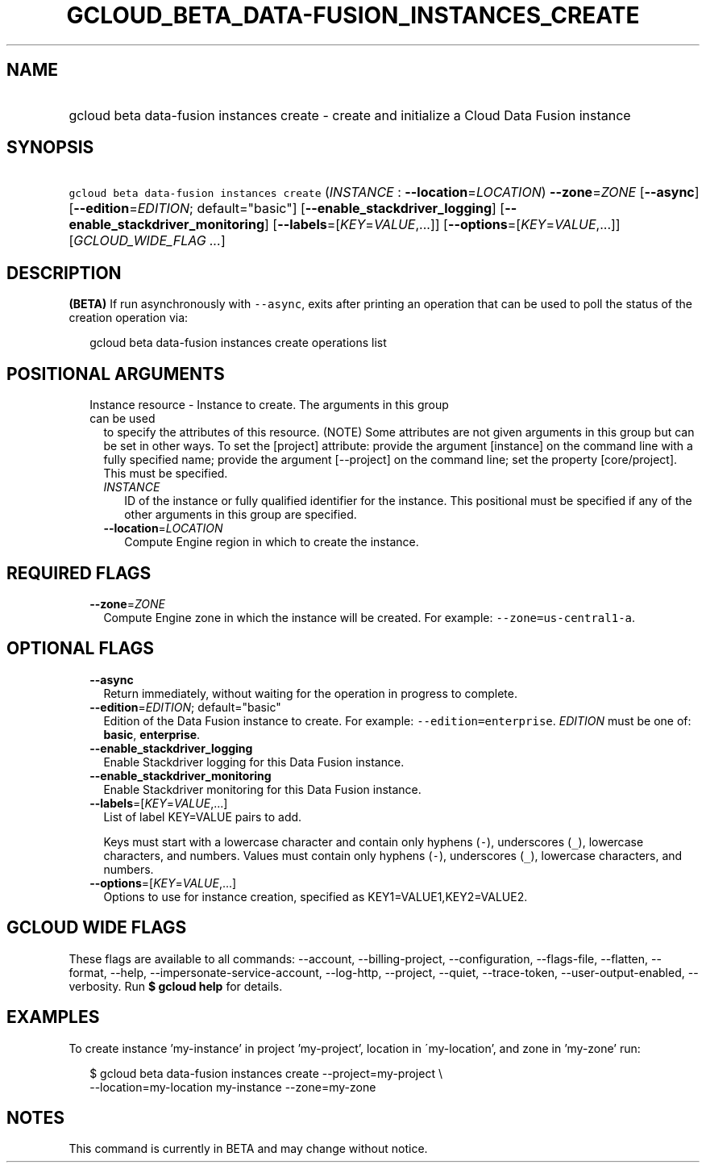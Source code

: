 
.TH "GCLOUD_BETA_DATA\-FUSION_INSTANCES_CREATE" 1



.SH "NAME"
.HP
gcloud beta data\-fusion instances create \- create and initialize a Cloud Data Fusion instance



.SH "SYNOPSIS"
.HP
\f5gcloud beta data\-fusion instances create\fR (\fIINSTANCE\fR\ :\ \fB\-\-location\fR=\fILOCATION\fR) \fB\-\-zone\fR=\fIZONE\fR [\fB\-\-async\fR] [\fB\-\-edition\fR=\fIEDITION\fR;\ default="basic"] [\fB\-\-enable_stackdriver_logging\fR] [\fB\-\-enable_stackdriver_monitoring\fR] [\fB\-\-labels\fR=[\fIKEY\fR=\fIVALUE\fR,...]] [\fB\-\-options\fR=[\fIKEY\fR=\fIVALUE\fR,...]] [\fIGCLOUD_WIDE_FLAG\ ...\fR]



.SH "DESCRIPTION"

\fB(BETA)\fR If run asynchronously with \f5\-\-async\fR, exits after printing an
operation that can be used to poll the status of the creation operation via:

.RS 2m
gcloud beta data\-fusion instances create operations list
.RE



.SH "POSITIONAL ARGUMENTS"

.RS 2m
.TP 2m

Instance resource \- Instance to create. The arguments in this group can be used
to specify the attributes of this resource. (NOTE) Some attributes are not given
arguments in this group but can be set in other ways. To set the [project]
attribute: provide the argument [instance] on the command line with a fully
specified name; provide the argument [\-\-project] on the command line; set the
property [core/project]. This must be specified.

.RS 2m
.TP 2m
\fIINSTANCE\fR
ID of the instance or fully qualified identifier for the instance. This
positional must be specified if any of the other arguments in this group are
specified.

.TP 2m
\fB\-\-location\fR=\fILOCATION\fR
Compute Engine region in which to create the instance.


.RE
.RE
.sp

.SH "REQUIRED FLAGS"

.RS 2m
.TP 2m
\fB\-\-zone\fR=\fIZONE\fR
Compute Engine zone in which the instance will be created. For example:
\f5\-\-zone=us\-central1\-a\fR.


.RE
.sp

.SH "OPTIONAL FLAGS"

.RS 2m
.TP 2m
\fB\-\-async\fR
Return immediately, without waiting for the operation in progress to complete.

.TP 2m
\fB\-\-edition\fR=\fIEDITION\fR; default="basic"
Edition of the Data Fusion instance to create. For example:
\f5\-\-edition=enterprise\fR. \fIEDITION\fR must be one of: \fBbasic\fR,
\fBenterprise\fR.

.TP 2m
\fB\-\-enable_stackdriver_logging\fR
Enable Stackdriver logging for this Data Fusion instance.

.TP 2m
\fB\-\-enable_stackdriver_monitoring\fR
Enable Stackdriver monitoring for this Data Fusion instance.

.TP 2m
\fB\-\-labels\fR=[\fIKEY\fR=\fIVALUE\fR,...]
List of label KEY=VALUE pairs to add.

Keys must start with a lowercase character and contain only hyphens (\f5\-\fR),
underscores (\f5_\fR), lowercase characters, and numbers. Values must contain
only hyphens (\f5\-\fR), underscores (\f5_\fR), lowercase characters, and
numbers.

.TP 2m
\fB\-\-options\fR=[\fIKEY\fR=\fIVALUE\fR,...]
Options to use for instance creation, specified as KEY1=VALUE1,KEY2=VALUE2.


.RE
.sp

.SH "GCLOUD WIDE FLAGS"

These flags are available to all commands: \-\-account, \-\-billing\-project,
\-\-configuration, \-\-flags\-file, \-\-flatten, \-\-format, \-\-help,
\-\-impersonate\-service\-account, \-\-log\-http, \-\-project, \-\-quiet,
\-\-trace\-token, \-\-user\-output\-enabled, \-\-verbosity. Run \fB$ gcloud
help\fR for details.



.SH "EXAMPLES"

To create instance 'my\-instance' in project 'my\-project', location in
\'my\-location', and zone in 'my\-zone' run:

.RS 2m
$ gcloud beta data\-fusion instances create \-\-project=my\-project \e
    \-\-location=my\-location my\-instance \-\-zone=my\-zone
.RE



.SH "NOTES"

This command is currently in BETA and may change without notice.

